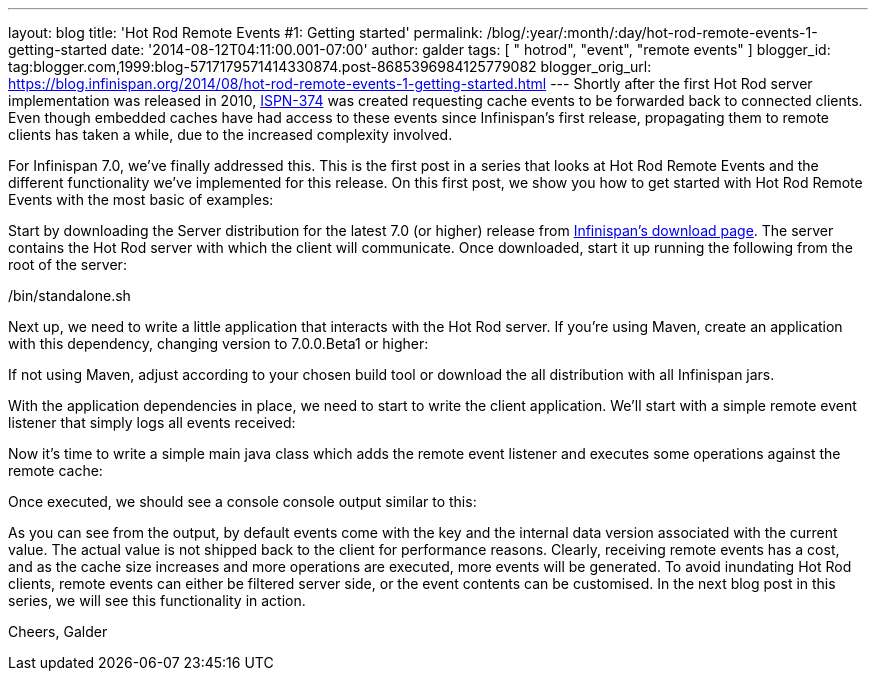 ---
layout: blog
title: 'Hot Rod Remote Events #1: Getting started'
permalink: /blog/:year/:month/:day/hot-rod-remote-events-1-getting-started
date: '2014-08-12T04:11:00.001-07:00'
author: galder
tags: [ " hotrod", "event", "remote events" ]
blogger_id: tag:blogger.com,1999:blog-5717179571414330874.post-8685396984125779082
blogger_orig_url: https://blog.infinispan.org/2014/08/hot-rod-remote-events-1-getting-started.html
---
Shortly after the first Hot Rod server implementation was released in
2010, https://issues.jboss.org/browse/ISPN-374[ISPN-374] was created
requesting cache events to be forwarded back to connected clients. Even
though embedded caches have had access to these events since
Infinispan's first release, propagating them to remote clients has taken
a while, due to the increased complexity involved.

For Infinispan 7.0, we've finally addressed this. This is the first post
in a series that looks at Hot Rod Remote Events and the different
functionality we've implemented for this release. On this first post, we
show you how to get started with Hot Rod Remote Events with the most
basic of examples:

Start by downloading the Server distribution for the latest 7.0 (or
higher) release from http://infinispan.org/download/[Infinispan's
download page]. The server contains the Hot Rod server with which the
client will communicate. Once downloaded, start it up running the
following from the root of the server:

./bin/standalone.sh

Next up, we need to write a little application that interacts with the
Hot Rod server. If you're using Maven, create an application with this
dependency, changing version to 7.0.0.Beta1 or higher:


If not using Maven, adjust according to your chosen build tool or
download the all distribution with all Infinispan jars.

With the application dependencies in place, we need to start to write
the client application. We'll start with a simple remote event listener
that simply logs all events received:

Now it's time to write a simple main java class which adds the remote
event listener and executes some operations against the remote cache:


Once executed, we should see a console console output similar to this:


As you can see from the output, by default events come with the key and
the internal data version associated with the current value. The actual
value is not shipped back to the client for performance reasons.
Clearly, receiving remote events has a cost, and as the cache size
increases and more operations are executed, more events will be
generated. To avoid inundating Hot Rod clients, remote events can either
be filtered server side, or the event contents can be customised. In the
next blog post in this series, we will see this functionality in
action.

Cheers,
Galder

